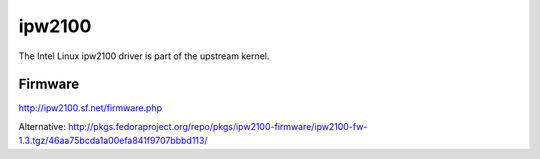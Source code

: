 ipw2100
=======

The Intel Linux ipw2100 driver is part of the upstream kernel.

Firmware
--------

http://ipw2100.sf.net/firmware.php

Alternative: http://pkgs.fedoraproject.org/repo/pkgs/ipw2100-firmware/ipw2100-fw-1.3.tgz/46aa75bcda1a00efa841f9707bbbd113/
